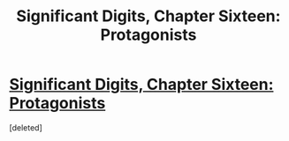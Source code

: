 #+TITLE: Significant Digits, Chapter Sixteen: Protagonists

* [[http://www.anarchyishyperbole.com/2015/08/significant-digits-chapter-sixteen.html][Significant Digits, Chapter Sixteen: Protagonists]]
:PROPERTIES:
:Score: 1
:DateUnix: 1439055956.0
:DateShort: 2015-Aug-08
:END:
[deleted]

